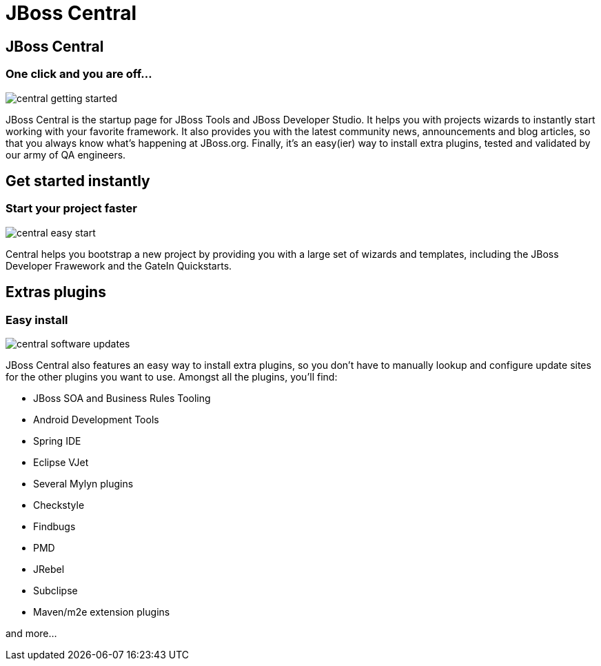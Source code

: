 = JBoss Central
:page-layout: features
:page-product_id: jbt_core
:page-feature_id: central
:page-feature_image_url: images/features-central-logo.png
:page-feature_order: 1
:page-feature_tagline: Start your project faster
:page-issues_url: https://issues.jboss.org/browse/JBIDE/component/12314663

== JBoss Central
=== One click and you are off...
image::images/central-getting-started.png[]

JBoss Central is the startup page for JBoss Tools and JBoss Developer Studio. It helps you with projects wizards to instantly start working with your favorite framework.
It also provides you with the latest community news, announcements and blog articles, so that you always know what's happening at JBoss.org.
Finally, it's an easy(ier) way to install extra plugins, tested and validated by our army of QA engineers.

== Get started instantly 
=== Start your project faster
image::images/central-easy-start.png[]
Central helps you bootstrap a new project by providing you with a large set of wizards and templates, 
including the JBoss Developer Frawework and the GateIn Quickstarts.   


== Extras plugins
=== Easy install
image::images/central-software-updates.png[]

JBoss Central also features an easy way to install extra plugins, 
so you don't have to manually lookup and configure update sites for the other plugins you want to use. 
Amongst all the plugins, you'll find:

* JBoss SOA and Business Rules Tooling
* Android Development Tools
* Spring IDE
* Eclipse VJet
* Several Mylyn plugins
* Checkstyle
* Findbugs
* PMD
* JRebel
* Subclipse
* Maven/m2e extension plugins

and more...

